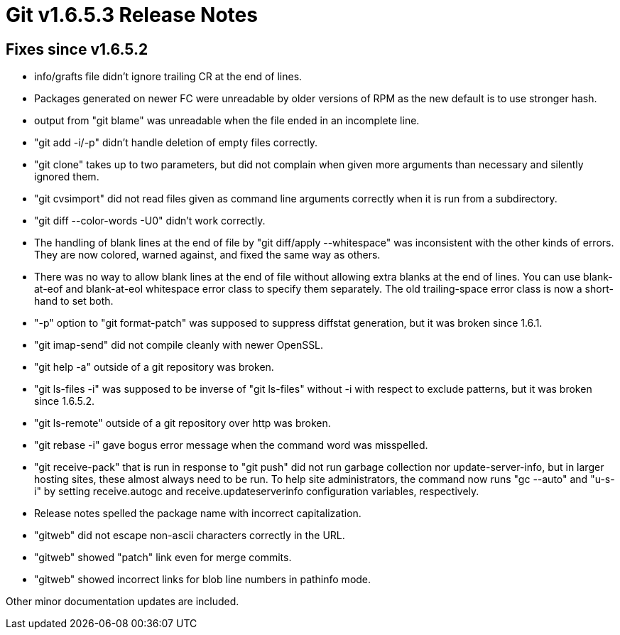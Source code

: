 Git v1.6.5.3 Release Notes
==========================

Fixes since v1.6.5.2
--------------------

 * info/grafts file didn't ignore trailing CR at the end of lines.

 * Packages generated on newer FC were unreadable by older versions of
   RPM as the new default is to use stronger hash.

 * output from "git blame" was unreadable when the file ended in an
   incomplete line.

 * "git add -i/-p" didn't handle deletion of empty files correctly.

 * "git clone" takes up to two parameters, but did not complain when
   given more arguments than necessary and silently ignored them.

 * "git cvsimport" did not read files given as command line arguments
   correctly when it is run from a subdirectory.

 * "git diff --color-words -U0" didn't work correctly.

 * The handling of blank lines at the end of file by "git diff/apply
   --whitespace" was inconsistent with the other kinds of errors.
   They are now colored, warned against, and fixed the same way as others.

 * There was no way to allow blank lines at the end of file without
   allowing extra blanks at the end of lines.  You can use blank-at-eof
   and blank-at-eol whitespace error class to specify them separately.
   The old trailing-space error class is now a short-hand to set both.

 * "-p" option to "git format-patch" was supposed to suppress diffstat
   generation, but it was broken since 1.6.1.

 * "git imap-send" did not compile cleanly with newer OpenSSL.

 * "git help -a" outside of a git repository was broken.

 * "git ls-files -i" was supposed to be inverse of "git ls-files" without -i
   with respect to exclude patterns, but it was broken since 1.6.5.2.

 * "git ls-remote" outside of a git repository over http was broken.

 * "git rebase -i" gave bogus error message when the command word was
   misspelled.

 * "git receive-pack" that is run in response to "git push" did not run
   garbage collection nor update-server-info, but in larger hosting sites,
   these almost always need to be run.  To help site administrators, the
   command now runs "gc --auto" and "u-s-i" by setting receive.autogc
   and receive.updateserverinfo configuration variables, respectively.

 * Release notes spelled the package name with incorrect capitalization.

 * "gitweb" did not escape non-ascii characters correctly in the URL.

 * "gitweb" showed "patch" link even for merge commits.

 * "gitweb" showed incorrect links for blob line numbers in pathinfo mode.

Other minor documentation updates are included.
